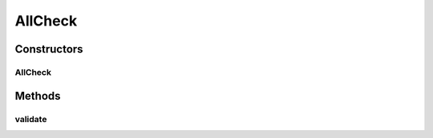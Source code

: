 .. java:import:: android.widget TextView

AllCheck
========

.. java:package:: com.eddmash.validation.checks
   :noindex:

.. java:type:: public class AllCheck extends CheckCompound

   Ensure all are valid. NOTE:: if the no checks are provided i.e. checkList is empty, validation will always be valid.

Constructors
------------
AllCheck
^^^^^^^^

.. java:constructor:: public AllCheck(String errorMessage)
   :outertype: AllCheck

Methods
-------
validate
^^^^^^^^

.. java:method:: @Override protected boolean validate()
   :outertype: AllCheck

